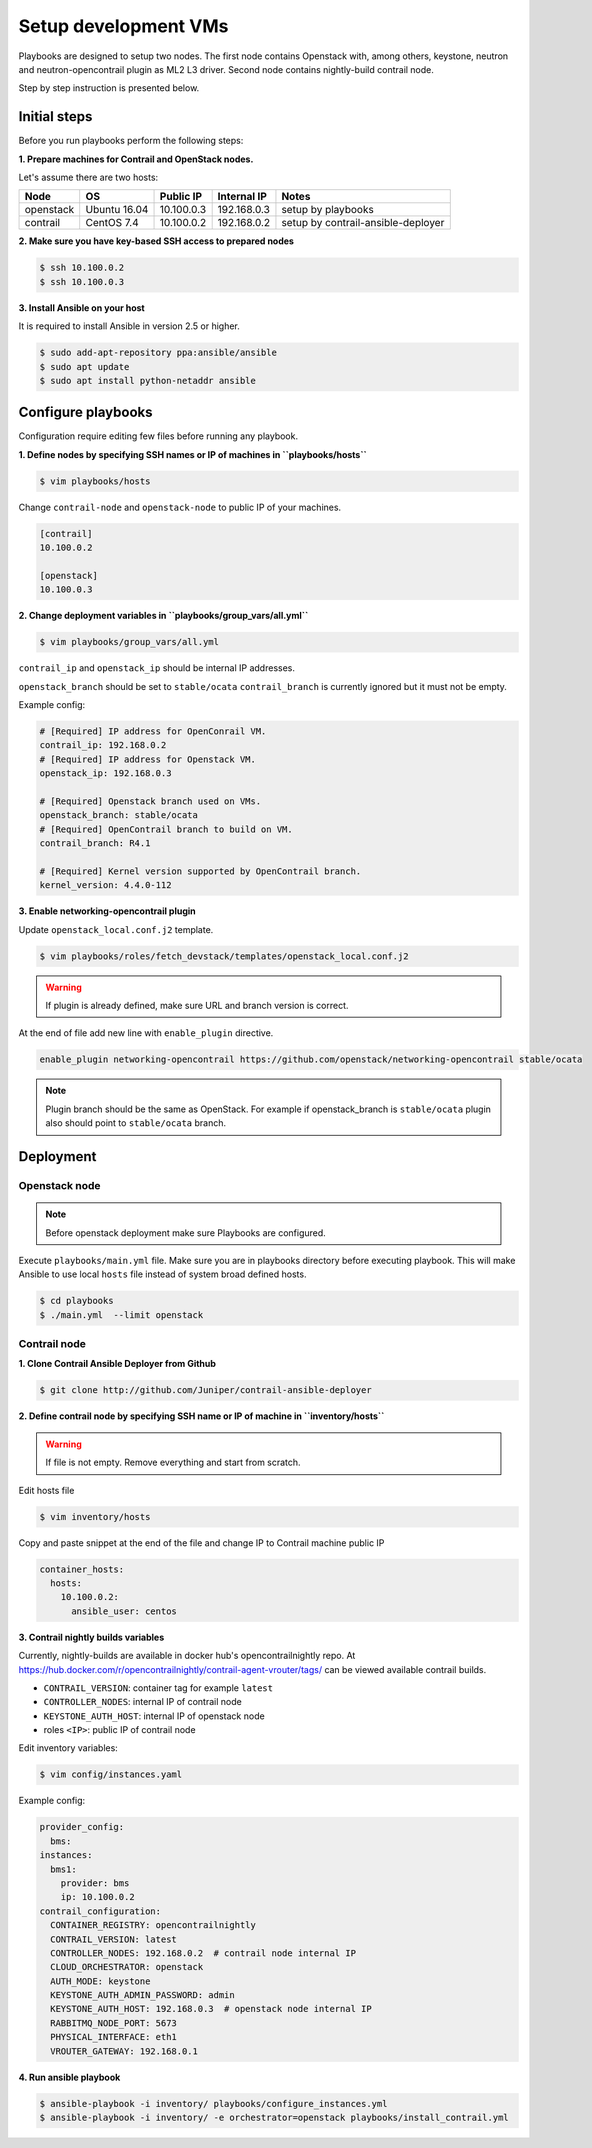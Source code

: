 =====================
Setup development VMs
=====================

Playbooks are designed to setup two nodes. The first node
contains Openstack with, among others, keystone, neutron
and neutron-opencontrail plugin as ML2 L3 driver.
Second node contains nightly-build contrail node.

Step by step instruction is presented below.


*************
Initial steps
*************

Before you run playbooks perform the following steps:

**1. Prepare machines for Contrail and OpenStack nodes.**

Let's assume there are two hosts:

+-----------+--------------+----------------+--------------+------------------------------------+
| Node      | OS           | Public IP      | Internal IP  | Notes                              |
+===========+==============+================+==============+====================================+
| openstack | Ubuntu 16.04 | 10.100.0.3     | 192.168.0.3  | setup by playbooks                 |
+-----------+--------------+----------------+--------------+------------------------------------+
| contrail  | CentOS 7.4   | 10.100.0.2     | 192.168.0.2  | setup by contrail-ansible-deployer |
+-----------+--------------+----------------+--------------+------------------------------------+

**2. Make sure you have key-based SSH access to prepared nodes**

.. code-block:: console

    $ ssh 10.100.0.2
    $ ssh 10.100.0.3

**3. Install Ansible on your host**

It is required to install Ansible in version 2.5 or higher.

.. code-block:: console

    $ sudo add-apt-repository ppa:ansible/ansible
    $ sudo apt update
    $ sudo apt install python-netaddr ansible


*******************
Configure playbooks
*******************

Configuration require editing few files before running any playbook.

**1. Define nodes by specifying SSH names or IP of machines in ``playbooks/hosts``**

.. code-block:: console

    $ vim playbooks/hosts

Change ``contrail-node`` and ``openstack-node`` to public IP of your machines.

.. code-block:: text

    [contrail]
    10.100.0.2

    [openstack]
    10.100.0.3

**2. Change deployment variables in ``playbooks/group_vars/all.yml``**

.. code-block:: console

    $ vim playbooks/group_vars/all.yml

``contrail_ip`` and ``openstack_ip`` should be internal IP addresses.

``openstack_branch`` should be set to ``stable/ocata``
``contrail_branch`` is currently ignored but it must not be empty.

Example config:

.. code-block:: yaml

    # [Required] IP address for OpenConrail VM.
    contrail_ip: 192.168.0.2
    # [Required] IP address for Openstack VM.
    openstack_ip: 192.168.0.3

    # [Required] Openstack branch used on VMs.
    openstack_branch: stable/ocata
    # [Required] OpenContrail branch to build on VM.
    contrail_branch: R4.1

    # [Required] Kernel version supported by OpenContrail branch.
    kernel_version: 4.4.0-112

**3. Enable networking-opencontrail plugin**

Update ``openstack_local.conf.j2`` template.

.. code-block:: console

    $ vim playbooks/roles/fetch_devstack/templates/openstack_local.conf.j2

.. warning:: If plugin is already defined,
             make sure URL and branch version is correct.

At the end of file add new line with ``enable_plugin`` directive.

.. code-block:: text

    enable_plugin networking-opencontrail https://github.com/openstack/networking-opencontrail stable/ocata

.. note:: Plugin branch should be the same as OpenStack.
          For example if openstack_branch is ``stable/ocata``
          plugin also should point to ``stable/ocata`` branch.


**********
Deployment
**********

Openstack node
==============

.. note:: Before openstack deployment make sure Playbooks are configured.

Execute ``playbooks/main.yml`` file.
Make sure you are in playbooks directory before executing playbook.
This will make Ansible to use local ``hosts`` file instead of system broad defined hosts.

.. code-block:: console

    $ cd playbooks
    $ ./main.yml  --limit openstack


Contrail node
=============

**1. Clone Contrail Ansible Deployer from Github**

.. code-block:: console

    $ git clone http://github.com/Juniper/contrail-ansible-deployer

**2. Define contrail node by specifying SSH name or IP of machine in ``inventory/hosts``**

.. warning:: If file is not empty. Remove everything and start from scratch.

Edit hosts file

.. code-block:: console

    $ vim inventory/hosts

Copy and paste snippet at the end of the file and change IP to Contrail machine public IP

.. code-block:: text

    container_hosts:
      hosts:
        10.100.0.2:
          ansible_user: centos

**3. Contrail nightly builds variables**

Currently, nightly-builds are available in docker hub's opencontrailnightly repo.
At https://hub.docker.com/r/opencontrailnightly/contrail-agent-vrouter/tags/
can be viewed available contrail builds.

* ``CONTRAIL_VERSION``: container tag for example ``latest``
* ``CONTROLLER_NODES``: internal IP of contrail node
* ``KEYSTONE_AUTH_HOST``: internal IP of openstack node
* roles ``<IP>``: public IP of contrail node

Edit inventory variables:

.. code-block:: console

    $ vim config/instances.yaml

Example config:

.. code-block:: yaml

    provider_config:
      bms:
    instances:
      bms1:
        provider: bms
        ip: 10.100.0.2
    contrail_configuration:
      CONTAINER_REGISTRY: opencontrailnightly
      CONTRAIL_VERSION: latest
      CONTROLLER_NODES: 192.168.0.2  # contrail node internal IP
      CLOUD_ORCHESTRATOR: openstack
      AUTH_MODE: keystone
      KEYSTONE_AUTH_ADMIN_PASSWORD: admin
      KEYSTONE_AUTH_HOST: 192.168.0.3  # openstack node internal IP
      RABBITMQ_NODE_PORT: 5673
      PHYSICAL_INTERFACE: eth1
      VROUTER_GATEWAY: 192.168.0.1

**4. Run ansible playbook**

.. code-block:: console

    $ ansible-playbook -i inventory/ playbooks/configure_instances.yml
    $ ansible-playbook -i inventory/ -e orchestrator=openstack playbooks/install_contrail.yml
